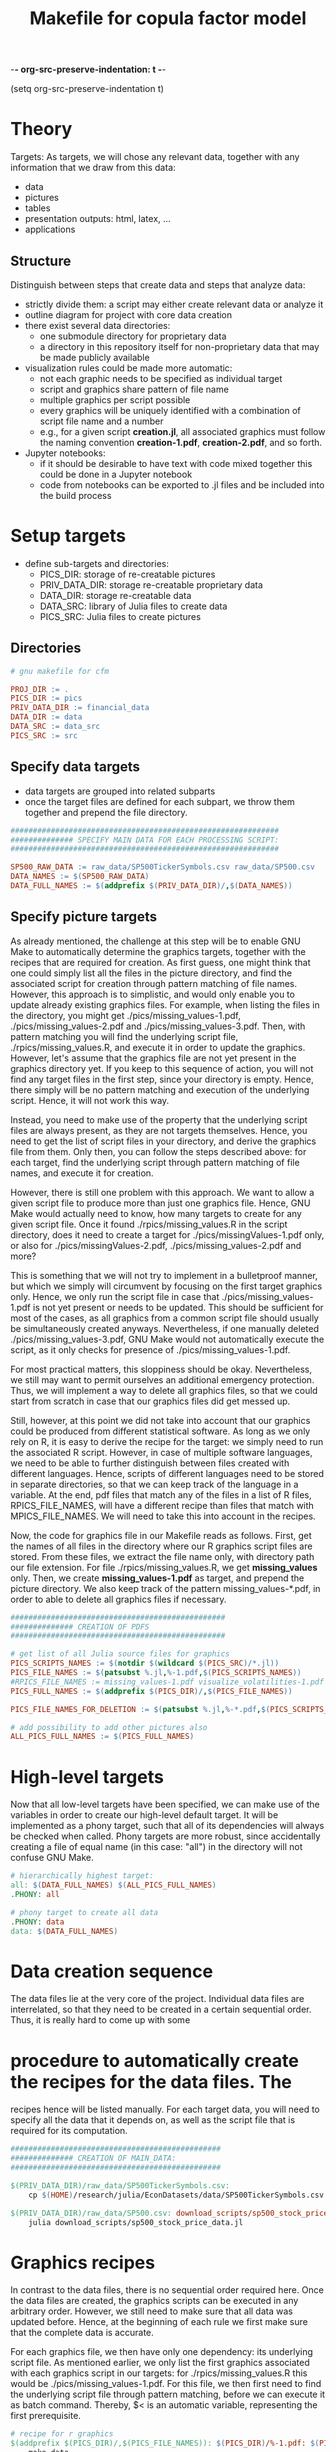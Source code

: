 -*- org-src-preserve-indentation: t -*-
#+TITLE: Makefile for copula factor model
(setq org-src-preserve-indentation t)
#+OPTIONS: ^:nil

* Theory
Targets:
As targets, we will chose any relevant data, together with any
information that we draw from this data:
- data
- pictures
- tables
- presentation outputs: html, latex, ...
- applications


** Structure

Distinguish between steps that create data and steps that analyze
data:
- strictly divide them: a script may either create relevant data or
  analyze it
- outline diagram for project with core data creation
- there exist several data directories: 
	- one submodule directory for proprietary data
	- a directory in this repository itself for non-proprietary data
     that may be made publicly available
- visualization rules could be made more automatic:
	- not each graphic needs to be specified as individual target
	- script and graphics share pattern of file name
	- multiple graphics per script possible
	- every graphics will be uniquely identified with a combination of
     script file name and a number
	- e.g., for a given script *creation.jl*, all associated graphics
     must follow the naming convention *creation-1.pdf*,
     *creation-2.pdf*, and so forth.
- Jupyter notebooks:
	- if it should be desirable to have text with code mixed together
     this could be done in a Jupyter notebook
	- code from notebooks can be exported to .jl files and be included
     into the build process

* Setup targets

- define sub-targets and directories:
	- PICS_DIR: storage of re-creatable pictures
	- PRIV_DATA_DIR: storage re-creatable proprietary data
	- DATA_DIR: storage re-creatable data
	- DATA_SRC: library of Julia files to create data
	- PICS_SRC: Julia files to create pictures

** Directories

#+BEGIN_SRC makefile :tangle ./Makefile
# gnu makefile for cfm

PROJ_DIR := .
PICS_DIR := pics
PRIV_DATA_DIR := financial_data
DATA_DIR := data
DATA_SRC := data_src
PICS_SRC := src

#+END_SRC


** Specify data targets

- data targets are grouped into related subparts
- once the target files are defined for each subpart, we throw them
  together and prepend the file directory.

#+BEGIN_SRC makefile :tangle ./Makefile
############################################################
############## SPECIFY MAIN DATA FOR EACH PROCESSING SCRIPT:
############################################################

SP500_RAW_DATA := raw_data/SP500TickerSymbols.csv raw_data/SP500.csv 
DATA_NAMES := $(SP500_RAW_DATA)
DATA_FULL_NAMES := $(addprefix $(PRIV_DATA_DIR)/,$(DATA_NAMES))

#+END_SRC

** Specify picture targets

As already mentioned, the challenge at this step will be to enable GNU
Make to automatically determine the graphics targets, together with
the recipes that are required for creation. As first guess, one might
think that one could simply list all the files in the picture
directory, and find the associated script for creation through pattern
matching of file names. However, this approach is to simplistic, and
would only enable you to update already existing graphics files. For
example, when listing the files in the directory, you might get
./pics/missing_values-1.pdf, ./pics/missing_values-2.pdf and
./pics/missing_values-3.pdf. Then, with pattern matching you will find
the underlying script file, ./rpics/missing_values.R, and execute it
in order to update the graphics. However, let's assume that the
graphics file are not yet present in the graphics directory yet. If
you keep to this sequence of action, you will not find any target
files in the first step, since your directory is empty. Hence, there
simply will be no pattern matching and execution of the underlying
script. Hence, it will not work this way.

Instead, you need to make use of the property that the underlying
script files are always present, as they are not targets themselves.
Hence, you need to get the list of script files in your directory, and
derive the graphics file from them. Only then, you can follow the
steps described above: for each target, find the underlying script
through pattern matching of file names, and execute it for creation.

However, there is still one problem with this approach. We want to
allow a given script file to produce more than just one graphics file.
Hence, GNU Make would actually need to know, how many targets to
create for any given script file. Once it found
./rpics/missing_values.R in the script directory, does it need to
create a target for ./pics/missingValues-1.pdf only, or also for
./pics/missingValues-2.pdf, ./pics/missing_values-2.pdf and more?

This is something that we will not try to implement in a bulletproof
manner, but which we simply will circumvent by focusing on the first
target graphics only. Hence, we only run the script file in case that
./pics/missing_values-1.pdf is not yet present or needs to be updated.
This should be sufficient for most of the cases, as all graphics from
a common script file should usually be simultaneously created anyways.
Nevertheless, if one manually deleted ./pics/missing_values-3.pdf, GNU
Make would not automatically execute the script, as it only checks for
presence of ./pics/missing_values-1.pdf. 

For most practical matters, this sloppiness should be okay.
Nevertheless, we still may want to permit ourselves an additional
emergency protection. Thus, we will implement a way to delete all
graphics files, so that we could start from scratch in case that our
graphics files did get messed up.

Still, however, at this point we did not take into account that our
graphics could be produced from different statistical software. As
long as we only rely on R, it is easy to derive the recipe for the
target: we simply need to run the associated R script. However, in
case of multiple software languages, we need to be able to further
distinguish between files created with different languages. Hence,
scripts of different languages need to be stored in separate
directories, so that we can keep track of the language in a variable.
At the end, pdf files that match any of the files in a list of R
files, RPICS_FILE_NAMES, will have a different recipe than files that
match with MPICS_FILE_NAMES. We will need to take this into account in
the recipes.

Now, the code for graphics file in our Makefile reads as follows.
First, get the names of all files in the directory where our R
graphics script files are stored. From these files, we extract the
file name only, with directory path our file extension. For file
./rpics/missing_values.R, we get *missing_values* only. Then, we
create *missing_values-1.pdf* as target, and prepend the picture
directory. We also keep track of the pattern missing_values-*.pdf, in
order to able to delete all graphics files if necessary.

#+BEGIN_SRC  makefile :tangle ./Makefile
################################################
############## CREATION OF PDFS
################################################

# get list of all Julia source files for graphics
PICS_SCRIPTS_NAMES := $(notdir $(wildcard $(PICS_SRC)/*.jl))
PICS_FILE_NAMES := $(patsubst %.jl,%-1.pdf,$(PICS_SCRIPTS_NAMES))
#RPICS_FILE_NAMES := missing_values-1.pdf visualize_volatilities-1.pdf market_trend_power-1.pdf
PICS_FULL_NAMES := $(addprefix $(PICS_DIR)/,$(PICS_FILE_NAMES)) 

PICS_FILE_NAMES_FOR_DELETION := $(patsubst %.jl,%-*.pdf,$(PICS_SCRIPTS_NAMES))

# add possibility to add other pictures also
ALL_PICS_FULL_NAMES := $(PICS_FULL_NAMES)

#+END_SRC


* High-level targets

Now that all low-level targets have been specified, we can make use of
the variables in order to create our high-level default target. It
will be implemented as a phony target, such that all of its
dependencies will always be checked when called. Phony targets are
more robust, since accidentally creating a file of equal name (in this
case: "all") in the directory will not confuse GNU Make.

#+BEGIN_SRC makefile :tangle ./Makefile
# hierarchically highest target:
all: $(DATA_FULL_NAMES) $(ALL_PICS_FULL_NAMES)
.PHONY: all
#+END_SRC

#+BEGIN_SRC makefile :tangle ./Makefile
# phony target to create all data
.PHONY: data
data: $(DATA_FULL_NAMES)
#+END_SRC


* Data creation sequence

The data files lie at the very core of the project. Individual data
files are interrelated, so that they need to be created in a certain
sequential order. Thus, it is really hard to come up with some

* procedure to automatically create the recipes for the data files. The
recipes hence will be listed manually. For each target data, you will
need to specify all the data that it depends on, as well as the script
file that is required for its computation.

#+BEGIN_SRC makefile :tangle ./Makefile
###############################################
############## CREATION OF MAIN_DATA:
###############################################

$(PRIV_DATA_DIR)/raw_data/SP500TickerSymbols.csv:
	cp $(HOME)/research/julia/EconDatasets/data/SP500TickerSymbols.csv $@

$(PRIV_DATA_DIR)/raw_data/SP500.csv: download_scripts/sp500_stock_price_data.jl $(PRIV_DATA_DIR)/raw_data/SP500TickerSymbols.csv
	julia download_scripts/sp500_stock_price_data.jl

#+END_SRC

* Graphics recipes

In contrast to the data files, there is no sequential order required
here. Once the data files are created, the graphics scripts can be
executed in any arbitrary order. However, we still need to make sure
that all data was updated before. Hence, at the beginning of each rule
we first make sure that the complete data is accurate.

For each graphics file, we then have only one dependency: its
underlying script file. As mentioned earlier, we only list the first
graphics associated with each graphics script in our targets: for
./rpics/missing_values.R this would be ./pics/missing_values-1.pdf.
For this file, we then first need to find the underlying script file
through pattern matching, before we can execute it as batch command.
Thereby, $< is an automatic variable, representing the first
prerequisite.

#+BEGIN_SRC makefile :tangle ./Makefile
# recipe for r graphics
$(addprefix $(PICS_DIR)/,$(PICS_FILE_NAMES)): $(PICS_DIR)/%-1.pdf: $(PICS_SRC)/%.jl
	make data
	julia $<

#+END_SRC

* Other helpful phony targets
#+BEGIN_SRC makefile :tangle ./Makefile
# additional targets:
# TAGS files
# datasets
# executable files
# benchmark results
# unit tests

print-%:
	@echo '$*=$($*)'

# help - The default goal
.PHONY: help
help:
	$(MAKE) --print-data-base --question

.PHONY: clean
clean:
	rm -f Makefile~

# in case pics-3.pdf has been deleted, while pics-1.pdf still exists,
# updating rule for figures does not reproduce pics-3.pdf
.PHONY: renew_all_julia_pics
renew_all_julia_pics:
	cd pics; rm -v $(PICS_FILE_NAMES_FOR_DELETION); cd ../; make

new:
	make

#+END_SRC

